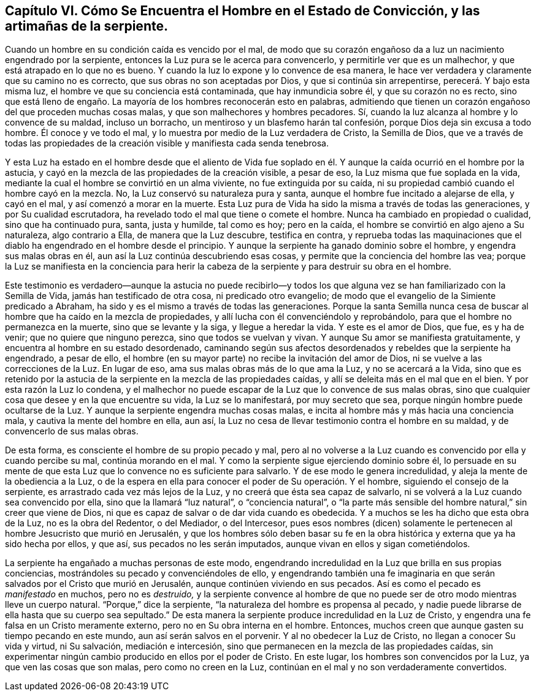 [short="Capítulo VI -- Cómo Se Encuentra el Hombre en el Estado de Convicción"]
== Capítulo VI. Cómo Se Encuentra el Hombre en el Estado de Convicción, y las artimañas de la serpiente.

Cuando un hombre en su condición caída es vencido por el mal,
de modo que su corazón engañoso da a luz un nacimiento engendrado por la serpiente,
entonces la Luz pura se le acerca para convencerlo, y permitirle ver que es un malhechor,
y que está atrapado en lo que no es bueno.
Y cuando la luz lo expone y lo convence de esa manera,
le hace ver verdadera y claramente que su camino no es correcto,
que sus obras no son aceptadas por Dios, y que si continúa sin arrepentirse,
perecerá. Y bajo esta misma luz, el hombre ve que su conciencia está contaminada,
que hay inmundicia sobre él, y que su corazón no es recto,
sino que está lleno de engaño. La mayoría de los hombres reconocerán esto en palabras,
admitiendo que tienen un corazón engañoso del que proceden muchas cosas malas,
y que son malhechores y hombres pecadores.
Sí, cuando la luz alcanza al hombre y lo convence de su maldad, incluso un borracho,
un mentiroso y un blasfemo harán tal confesión,
porque Dios deja sin excusa a todo hombre.
Él conoce y ve todo el mal, y lo muestra por medio de la Luz verdadera de Cristo,
la Semilla de Dios,
que ve a través de todas las propiedades de la creación
visible y manifiesta cada senda tenebrosa.

Y esta Luz ha estado en el hombre desde que el aliento de Vida fue soplado
en él. Y aunque la caída ocurrió en el hombre por la astucia,
y cayó en la mezcla de las propiedades de la creación visible, a pesar de eso,
la Luz misma que fue soplada en la vida,
mediante la cual el hombre se convirtió en un alma viviente,
no fue extinguida por su caída,
ni su propiedad cambió cuando el hombre cayó en la mezcla.
No, la Luz conservó su naturaleza pura y santa,
aunque el hombre fue incitado a alejarse de ella, y cayó en el mal,
y así comenzó a morar en la muerte.
Esta Luz pura de Vida ha sido la misma a través de todas las generaciones,
y por Su cualidad escrutadora, ha revelado todo el mal que tiene o comete el hombre.
Nunca ha cambiado en propiedad o cualidad, sino que ha continuado pura, santa,
justa y humilde, tal como es hoy; pero en la caída,
el hombre se convirtió en algo ajeno a Su naturaleza, algo contrario a Ella,
de manera que la Luz descubre, testifica en contra,
y reprueba todas las maquinaciones que el diablo
ha engendrado en el hombre desde el principio.
Y aunque la serpiente ha ganado dominio sobre el hombre,
y engendra sus malas obras en él, aun así la Luz continúa descubriendo esas cosas,
y permite que la conciencia del hombre las vea;
porque la Luz se manifiesta en la conciencia para herir la cabeza
de la serpiente y para destruir su obra en el hombre.

Este testimonio es verdadero--aunque la astucia no puede recibirlo--y
todos los que alguna vez se han familiarizado con la Semilla de Vida,
jamás han testificado de otra cosa, ni predicado otro evangelio;
de modo que el evangelio de la Simiente predicado a Abraham,
ha sido y es el mismo a través de todas las generaciones.
Porque la santa Semilla nunca cesa de buscar al hombre
que ha caído en la mezcla de propiedades,
y allí lucha con él convenciéndolo y reprobándolo,
para que el hombre no permanezca en la muerte, sino que se levante y la siga,
y llegue a heredar la vida.
Y este es el amor de Dios, que fue, es y ha de venir; que no quiere que ninguno perezca,
sino que todos se vuelvan y vivan.
Y aunque Su amor se manifiesta gratuitamente,
y encuentra al hombre en su estado desordenado,
caminando según sus afectos desordenados y rebeldes que la serpiente ha engendrado,
a pesar de ello, el hombre (en su mayor parte) no recibe la invitación del amor de Dios,
ni se vuelve a las correcciones de la Luz.
En lugar de eso, ama sus malas obras más de lo que ama la Luz,
y no se acercará a la Vida,
sino que es retenido por la astucia de la serpiente
en la mezcla de las propiedades caídas,
y allí se deleita más en el mal que en el bien.
Y por esta razón la Luz lo condena,
y el malhechor no puede escapar de la Luz que lo convence de sus malas obras,
sino que cualquier cosa que desee y en la que encuentre su vida,
la Luz se lo manifestará, por muy secreto que sea,
porque ningún hombre puede ocultarse de la Luz.
Y aunque la serpiente engendra muchas cosas malas,
e incita al hombre más y más hacia una conciencia mala,
y cautiva la mente del hombre en ella, aun así,
la Luz no cesa de llevar testimonio contra el hombre en su maldad,
y de convencerlo de sus malas obras.

De esta forma, es consciente el hombre de su propio pecado y mal,
pero al no volverse a la Luz cuando es convencido por ella y cuando percibe su mal,
continúa morando en el mal.
Y como la serpiente sigue ejerciendo dominio sobre él,
lo persuade en su mente de que esta Luz que lo convence no es suficiente para salvarlo.
Y de ese modo le genera incredulidad, y aleja la mente de la obediencia a la Luz,
o de la espera en ella para conocer el poder de Su operación. Y el hombre,
siguiendo el consejo de la serpiente, es arrastrado cada vez más lejos de la Luz,
y no creerá que ésta sea capaz de salvarlo,
ni se volverá a la Luz cuando sea convencido por ella,
sino que la llamará "`luz natural`", o "`conciencia natural`",
o "`la parte más sensible del hombre natural,`" sin creer que viene de Dios,
ni que es capaz de salvar o de dar vida cuando es obedecida.
Y a muchos se les ha dicho que esta obra de la Luz, no es la obra del Redentor,
o del Mediador, o del Intercesor,
pues esos nombres (dicen) solamente le pertenecen
al hombre Jesucristo que murió en Jerusalén,
y que los hombres sólo deben basar su fe en la obra
histórica y externa que ya ha sido hecha por ellos,
y que así, sus pecados no les serán imputados,
aunque vivan en ellos y sigan cometiéndolos.

La serpiente ha engañado a muchas personas de este modo,
engendrando incredulidad en la Luz que brilla en sus propias conciencias,
mostrándoles su pecado y convenciéndoles de ello,
y engendrando también una fe imaginaria en que serán
salvados por el Cristo que murió en Jerusalén,
aunque continúen viviendo en sus pecados.
Así es como el pecado es _manifestado_ en muchos, pero no es _destruido,_
y la serpiente convence al hombre de que no puede
ser de otro modo mientras lleve un cuerpo natural.
"`Porque,`" dice la serpiente, "`la naturaleza del hombre es propensa al pecado,
y nadie puede librarse de ella hasta que su cuerpo sea sepultado.`"
De esta manera la serpiente produce incredulidad en la Luz de Cristo,
y engendra una fe falsa en un Cristo meramente externo,
pero no en Su obra interna en el hombre.
Entonces, muchos creen que aunque gasten su tiempo pecando en este mundo,
aun así serán salvos en el porvenir.
Y al no obedecer la Luz de Cristo, no llegan a conocer Su vida y virtud, ni Su salvación,
mediación e intercesión, sino que permanecen en la mezcla de las propiedades caídas,
sin experimentar ningún cambio producido en ellos por el poder de Cristo.
En este lugar, los hombres son convencidos por la Luz,
ya que ven las cosas que son malas, pero como no creen en la Luz,
continúan en el mal y no son verdaderamente convertidos.
